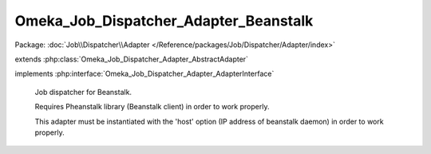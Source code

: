 --------------------------------------
Omeka_Job_Dispatcher_Adapter_Beanstalk
--------------------------------------

Package: :doc:`Job\\Dispatcher\\Adapter </Reference/packages/Job/Dispatcher/Adapter/index>`

.. php:class:: Omeka_Job_Dispatcher_Adapter_Beanstalk

extends :php:class:`Omeka_Job_Dispatcher_Adapter_AbstractAdapter`

implements :php:interface:`Omeka_Job_Dispatcher_Adapter_AdapterInterface`

    Job dispatcher for Beanstalk.

    Requires Pheanstalk library (Beanstalk client) in order to work properly.

    This adapter must be instantiated with the 'host' option (IP address of beanstalk daemon) in order to work properly.

    .. php:const:: DEFAULT_TTR

        Because of the potential for long-running imports (and the fact that
        jobs are not idemopotent), TTR should be pretty high by default.

    .. php:method:: setQueueName($name)

        Beanstalk understands the concept of 'tubes' instead of named queues, so
        set the appropriate 'tube' to dispatch jobs.

        :type $name: string
        :param $name:

    .. php:method:: send($encodedJob, $metadata)

        :param $encodedJob:
        :param $metadata:

    .. php:method:: _pheanstalk()

    .. php:method:: getOption($name)

        :param $name:

    .. php:method:: __construct($options = null)

        :type $options: array|null
        :param $options: Optional Options to instantiate in the adapter.

    .. php:method:: _setOptions($options)

        :param $options:

    .. php:method:: hasOption($name)

        Whether or not the given option has been set.

        :type $name: string
        :param $name:
